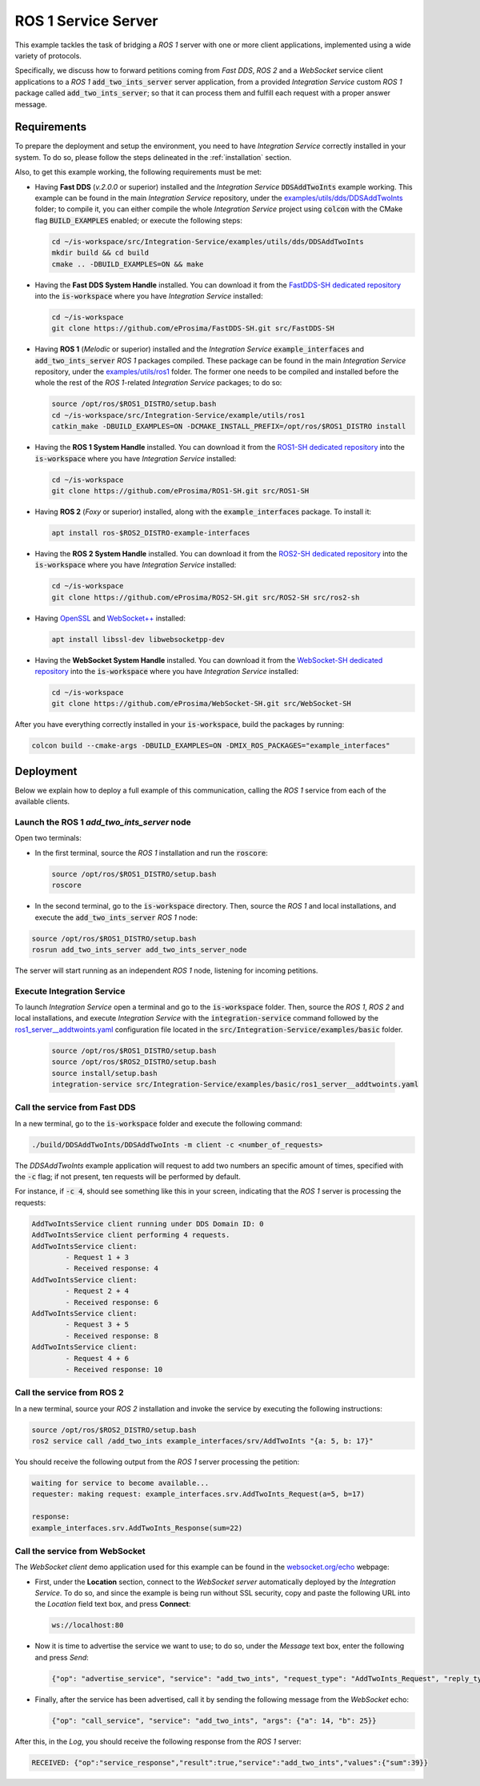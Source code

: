 .. _ros1_server_bridge:

ROS 1 Service Server
====================

This example tackles the task of bridging a *ROS 1* server with one or more client applications,
implemented using a wide variety of protocols.

Specifically, we discuss how to forward petitions coming from *Fast DDS*, *ROS 2* and a *WebSocket*
service client applications to a *ROS 1* :code:`add_two_ints_server` server application,
from a provided *Integration Service* custom *ROS 1* package called :code:`add_two_ints_server`;
so that it can process them and fulfill each request with a proper answer message.

.. image:: images/ros1-server.png

.. _ros1-server_requirements:

Requirements
^^^^^^^^^^^^

To prepare the deployment and setup the environment, you need to have *Integration Service*
correctly installed in your system.
To do so, please follow the steps delineated in the :ref:`installation` section.

Also, to get this example working, the following requirements must be met:

* Having **Fast DDS** (*v.2.0.0* or superior) installed and the *Integration Service*
  :code:`DDSAddTwoInts` example working.
  This example can be found in the main *Integration Service* repository, under the
  `examples/utils/dds/DDSAddTwoInts <https://github.com/eProsima/Integration-Service/tree/main/examples/utils/dds/DDSAddTwoInts>`_ folder;
  to compile it, you can either compile the whole *Integration Service* project using :code:`colcon` with the CMake flag
  :code:`BUILD_EXAMPLES` enabled; or execute the following steps:

  .. code-block:: bash

    cd ~/is-workspace/src/Integration-Service/examples/utils/dds/DDSAddTwoInts
    mkdir build && cd build
    cmake .. -DBUILD_EXAMPLES=ON && make

* Having the **Fast DDS System Handle** installed. You can download it from the
  `FastDDS-SH dedicated repository <https://github.com/eProsima/FastDDS-SH>`_
  into the :code:`is-workspace` where you have *Integration Service* installed:

  .. code-block:: bash

      cd ~/is-workspace
      git clone https://github.com/eProsima/FastDDS-SH.git src/FastDDS-SH

* Having **ROS 1** (*Melodic* or superior) installed and the *Integration Service*
  :code:`example_interfaces` and :code:`add_two_ints_server` *ROS 1* packages compiled.
  These package can be found in the main *Integration Service* repository, under the
  `examples/utils/ros1 <https://github.com/eProsima/Integration-Service/tree/main/examples/utils/ros1>`_ folder.
  The former one needs to be compiled and installed before the whole the rest of the *ROS 1*-related
  *Integration Service* packages; to do so:

  .. code-block:: bash

      source /opt/ros/$ROS1_DISTRO/setup.bash
      cd ~/is-workspace/src/Integration-Service/example/utils/ros1
      catkin_make -DBUILD_EXAMPLES=ON -DCMAKE_INSTALL_PREFIX=/opt/ros/$ROS1_DISTRO install

* Having the **ROS 1 System Handle** installed. You can download it from the
  `ROS1-SH dedicated repository <https://github.com/eProsima/ROS1-SH>`_ into the
  :code:`is-workspace` where you have *Integration Service* installed:

  .. code-block:: bash

      cd ~/is-workspace
      git clone https://github.com/eProsima/ROS1-SH.git src/ROS1-SH

* Having **ROS 2** (*Foxy* or superior) installed, along with the :code:`example_interfaces` package.
  To install it:

  .. code-block:: bash

      apt install ros-$ROS2_DISTRO-example-interfaces

* Having the **ROS 2 System Handle** installed. You can download it from the
  `ROS2-SH dedicated repository <https://github.com/eProsima/ROS2-SH>`_ into the :code:`is-workspace`
  where you have *Integration Service* installed:

  .. code-block:: bash

      cd ~/is-workspace
      git clone https://github.com/eProsima/ROS2-SH.git src/ROS2-SH src/ros2-sh

* Having `OpenSSL <https://www.openssl.org/>`_ and `WebSocket++ <https://github.com/zaphoyd/websocketpp>`_ installed:

  .. code-block:: bash

      apt install libssl-dev libwebsocketpp-dev

* Having the **WebSocket System Handle** installed. You can download it from the `WebSocket-SH dedicated repository <https://github.com/eProsima/WebSocket-SH>`_ into the :code:`is-workspace` where you have *Integration Service* installed:

  .. code-block:: bash

      cd ~/is-workspace
      git clone https://github.com/eProsima/WebSocket-SH.git src/WebSocket-SH

After you have everything correctly installed in your :code:`is-workspace`, build the packages by running:

.. code-block:: bash

    colcon build --cmake-args -DBUILD_EXAMPLES=ON -DMIX_ROS_PACKAGES="example_interfaces"

Deployment
^^^^^^^^^^

Below we explain how to deploy a full example of this communication, calling the *ROS 1* service from
each of the available clients.

Launch the ROS 1 *add_two_ints_server* node
-------------------------------------------

Open two terminals:

* In the first terminal, source the *ROS 1* installation and run the :code:`roscore`:

  .. code-block:: bash

      source /opt/ros/$ROS1_DISTRO/setup.bash
      roscore

* In the second terminal, go to the :code:`is-workspace` directory.
  Then, source the *ROS 1* and local installations, and execute the :code:`add_two_ints_server` *ROS 1* node:

.. code-block:: bash

    source /opt/ros/$ROS1_DISTRO/setup.bash
    rosrun add_two_ints_server add_two_ints_server_node

The server will start running as an independent *ROS 1* node, listening for incoming petitions.

Execute Integration Service
---------------------------

To launch *Integration Service* open a terminal and go to the :code:`is-workspace` folder.
Then, source the *ROS 1*, *ROS 2* and local installations, and execute
*Integration Service* with the :code:`integration-service` command followed by the
`ros1_server__addtwoints.yaml <https://github.com/eProsima/Integration-Service/blob/main/examples/basic/ros1_server__addtwoints.yaml>`_
configuration file located in the :code:`src/Integration-Service/examples/basic` folder.

  .. code-block:: bash

      source /opt/ros/$ROS1_DISTRO/setup.bash
      source /opt/ros/$ROS2_DISTRO/setup.bash
      source install/setup.bash
      integration-service src/Integration-Service/examples/basic/ros1_server__addtwoints.yaml

Call the service from Fast DDS
------------------------------

In a new terminal, go to the :code:`is-workspace` folder and execute the following command:

.. code-block:: bash

    ./build/DDSAddTwoInts/DDSAddTwoInts -m client -c <number_of_requests>

The *DDSAddTwoInts* example application will request to add two numbers an specific amount of times,
specified with the :code:`-c` flag; if not present, ten requests will be performed by default.

For instance, if :code:`-c 4`, should see something like this in your screen,
indicating that the *ROS 1* server is processing the requests:

.. code-block:: bash

    AddTwoIntsService client running under DDS Domain ID: 0
    AddTwoIntsService client performing 4 requests.
    AddTwoIntsService client:
            - Request 1 + 3
            - Received response: 4
    AddTwoIntsService client:
            - Request 2 + 4
            - Received response: 6
    AddTwoIntsService client:
            - Request 3 + 5
            - Received response: 8
    AddTwoIntsService client:
            - Request 4 + 6
            - Received response: 10

Call the service from ROS 2
---------------------------

In a new terminal, source your *ROS 2* installation and invoke the service by executing the following
instructions:

.. code-block:: bash

    source /opt/ros/$ROS2_DISTRO/setup.bash
    ros2 service call /add_two_ints example_interfaces/srv/AddTwoInts "{a: 5, b: 17}"

You should receive the following output from the *ROS 1* server processing the petition:

.. code-block:: bash

    waiting for service to become available...
    requester: making request: example_interfaces.srv.AddTwoInts_Request(a=5, b=17)

    response:
    example_interfaces.srv.AddTwoInts_Response(sum=22)

Call the service from WebSocket
-------------------------------

The *WebSocket client* demo application used for this example can be found in the
`websocket.org/echo <https://www.websocket.org/echo.html>`_ webpage:

* First, under the **Location** section, connect to the *WebSocket server* automatically deployed by the *Integration Service*.
  To do so, and since the example is being run without SSL security,
  copy and paste the following URL into the *Location* field text box, and press **Connect**:

  .. code-block:: html

    ws://localhost:80

* Now it is time to advertise the service we want to use; to do so,
  under the *Message* text box, enter the following and press *Send*:

  .. code-block:: yaml

    {"op": "advertise_service", "service": "add_two_ints", "request_type": "AddTwoInts_Request", "reply_type": "AddTwoInts_Response"}

* Finally, after the service has been advertised, call it by sending the following message from the
  *WebSocket* echo:

  .. code-block:: yaml

    {"op": "call_service", "service": "add_two_ints", "args": {"a": 14, "b": 25}}

After this, in the *Log*, you should receive the following response from the *ROS 1* server:

.. code-block:: yaml

  RECEIVED: {"op":"service_response","result":true,"service":"add_two_ints","values":{"sum":39}}

